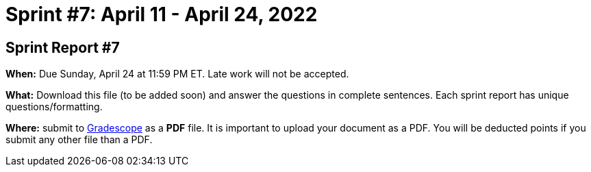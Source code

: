 = Sprint #7: April 11 - April 24, 2022


== Sprint Report #7

*When:* Due Sunday, April 24 at 11:59 PM ET. Late work will not be accepted.  

*What:* Download this file (to be added soon) and answer the questions in complete sentences. Each sprint report has unique questions/formatting. 

*Where:* submit to link:https://www.gradescope.com/[Gradescope] as a *PDF* file. It is important to upload your document as a PDF. You will be deducted points if you submit any other file than a PDF.